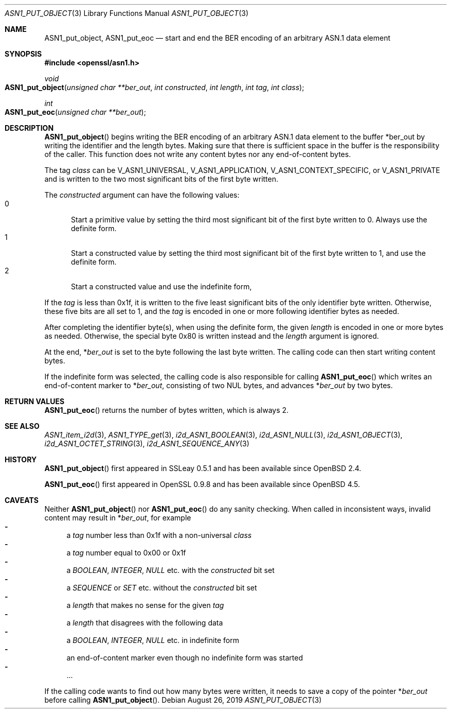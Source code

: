 .\" $OpenBSD: ASN1_put_object.3,v 1.1 2019/08/26 11:41:31 schwarze Exp $
.\"
.\" Copyright (c) 2019 Ingo Schwarze <schwarze@openbsd.org>
.\"
.\" Permission to use, copy, modify, and distribute this software for any
.\" purpose with or without fee is hereby granted, provided that the above
.\" copyright notice and this permission notice appear in all copies.
.\"
.\" THE SOFTWARE IS PROVIDED "AS IS" AND THE AUTHOR DISCLAIMS ALL WARRANTIES
.\" WITH REGARD TO THIS SOFTWARE INCLUDING ALL IMPLIED WARRANTIES OF
.\" MERCHANTABILITY AND FITNESS. IN NO EVENT SHALL THE AUTHOR BE LIABLE FOR
.\" ANY SPECIAL, DIRECT, INDIRECT, OR CONSEQUENTIAL DAMAGES OR ANY DAMAGES
.\" WHATSOEVER RESULTING FROM LOSS OF USE, DATA OR PROFITS, WHETHER IN AN
.\" ACTION OF CONTRACT, NEGLIGENCE OR OTHER TORTIOUS ACTION, ARISING OUT OF
.\" OR IN CONNECTION WITH THE USE OR PERFORMANCE OF THIS SOFTWARE.
.\"
.Dd $Mdocdate: August 26 2019 $
.Dt ASN1_PUT_OBJECT 3
.Os
.Sh NAME
.Nm ASN1_put_object ,
.Nm ASN1_put_eoc
.Nd start and end the BER encoding of an arbitrary ASN.1 data element
.Sh SYNOPSIS
.In openssl/asn1.h
.Ft void
.Fo ASN1_put_object
.Fa "unsigned char **ber_out"
.Fa "int constructed"
.Fa "int length"
.Fa "int tag"
.Fa "int class"
.Fc
.Ft int
.Fo ASN1_put_eoc
.Fa "unsigned char **ber_out"
.Fc
.Sh DESCRIPTION
.Fn ASN1_put_object
begins writing the BER encoding of an arbitrary ASN.1 data element
to the buffer
.Pf * ber_out
by writing the identifier and the length bytes.
Making sure that there is sufficient space in the buffer
is the responsibility of the caller.
This function does not write any content bytes
nor any end-of-content bytes.
.Pp
The tag
.Fa class
can be
.Dv V_ASN1_UNIVERSAL ,
.Dv V_ASN1_APPLICATION ,
.Dv V_ASN1_CONTEXT_SPECIFIC ,
or
.Dv V_ASN1_PRIVATE
and is written to the two most significant bits of the first byte written.
.Pp
The
.Fa constructed
argument can have the following values:
.Bl -tag -width 1n -offset 2n -compact
.It 0
Start a primitive value by setting the third most significant bit
of the first byte written to 0.
Always use the definite form.
.It 1
Start a constructed value by setting the third most significant bit
of the first byte written to 1, and use the definite form.
.It 2
Start a constructed value and use the indefinite form,
.El
.Pp
If the
.Fa tag
is less than 0x1f, it is written to the five least significant bits
of the only identifier byte written.
Otherwise, these five bits are all set to 1, and the
.Fa tag
is encoded in one or more following identifier bytes as needed.
.Pp
After completing the identifier byte(s),
when using the definite form, the given
.Fa length
is encoded in one or more bytes as needed.
Otherwise, the special byte 0x80 is written instead and the
.Ar length
argument is ignored.
.Pp
At the end,
.Pf * Fa ber_out
is set to the byte following the last byte written.
The calling code can then start writing content bytes.
.Pp
If the indefinite form was selected,
the calling code is also responsible for calling
.Fn ASN1_put_eoc
which writes an end-of-content marker to
.Pf * Fa ber_out ,
consisting of two NUL bytes, and advances
.Pf * Fa ber_out
by two bytes.
.Sh RETURN VALUES
.Fn ASN1_put_eoc
returns the number of bytes written, which is always 2.
.Sh SEE ALSO
.Xr ASN1_item_i2d 3 ,
.Xr ASN1_TYPE_get 3 ,
.Xr i2d_ASN1_BOOLEAN 3 ,
.Xr i2d_ASN1_NULL 3 ,
.Xr i2d_ASN1_OBJECT 3 ,
.Xr i2d_ASN1_OCTET_STRING 3 ,
.Xr i2d_ASN1_SEQUENCE_ANY 3
.Sh HISTORY
.Fn ASN1_put_object
first appeared in SSLeay 0.5.1 and has been available since
.Ox 2.4 .
.Pp
.Fn ASN1_put_eoc
first appeared in OpenSSL 0.9.8 and has been available since
.Ox 4.5 .
.Sh CAVEATS
Neither
.Fn ASN1_put_object
nor
.Fn ASN1_put_eoc
do any sanity checking.
When called in inconsistent ways, invalid content may result in
.Pf * Fa ber_out ,
for example
.Bl -dash -compact
.It
a
.Fa tag
number less than 0x1f with a non-universal
.Fa class
.It
a
.Fa tag
number equal to 0x00 or 0x1f
.It
a
.Vt BOOLEAN ,
.Vt INTEGER ,
.Vt NULL
etc. with the
.Fa constructed
bit set
.It
a
.Vt SEQUENCE
or
.Vt SET
etc. without the
.Fa constructed
bit set
.It
a
.Fa length
that makes no sense for the given
.Fa tag
.It
a
.Fa length
that disagrees with the following data
.It
a
.Vt BOOLEAN ,
.Vt INTEGER ,
.Vt NULL
etc. in indefinite form
.It
an end-of-content marker even though no indefinite form was started
.It
\&...
.El
.Pp
If the calling code wants to find out how many bytes were written,
it needs to save a copy of the pointer
.Pf * Fa ber_out
before calling
.Fn ASN1_put_object .
